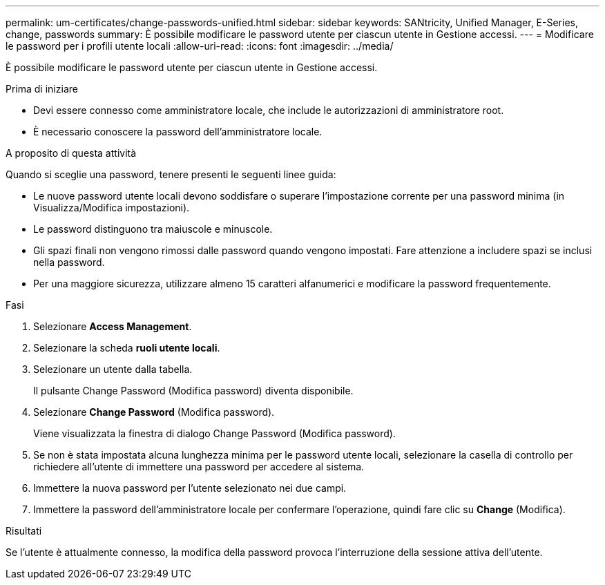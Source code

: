 ---
permalink: um-certificates/change-passwords-unified.html 
sidebar: sidebar 
keywords: SANtricity, Unified Manager, E-Series, change, passwords 
summary: È possibile modificare le password utente per ciascun utente in Gestione accessi. 
---
= Modificare le password per i profili utente locali
:allow-uri-read: 
:icons: font
:imagesdir: ../media/


[role="lead"]
È possibile modificare le password utente per ciascun utente in Gestione accessi.

.Prima di iniziare
* Devi essere connesso come amministratore locale, che include le autorizzazioni di amministratore root.
* È necessario conoscere la password dell'amministratore locale.


.A proposito di questa attività
Quando si sceglie una password, tenere presenti le seguenti linee guida:

* Le nuove password utente locali devono soddisfare o superare l'impostazione corrente per una password minima (in Visualizza/Modifica impostazioni).
* Le password distinguono tra maiuscole e minuscole.
* Gli spazi finali non vengono rimossi dalle password quando vengono impostati. Fare attenzione a includere spazi se inclusi nella password.
* Per una maggiore sicurezza, utilizzare almeno 15 caratteri alfanumerici e modificare la password frequentemente.


.Fasi
. Selezionare *Access Management*.
. Selezionare la scheda *ruoli utente locali*.
. Selezionare un utente dalla tabella.
+
Il pulsante Change Password (Modifica password) diventa disponibile.

. Selezionare *Change Password* (Modifica password).
+
Viene visualizzata la finestra di dialogo Change Password (Modifica password).

. Se non è stata impostata alcuna lunghezza minima per le password utente locali, selezionare la casella di controllo per richiedere all'utente di immettere una password per accedere al sistema.
. Immettere la nuova password per l'utente selezionato nei due campi.
. Immettere la password dell'amministratore locale per confermare l'operazione, quindi fare clic su *Change* (Modifica).


.Risultati
Se l'utente è attualmente connesso, la modifica della password provoca l'interruzione della sessione attiva dell'utente.
